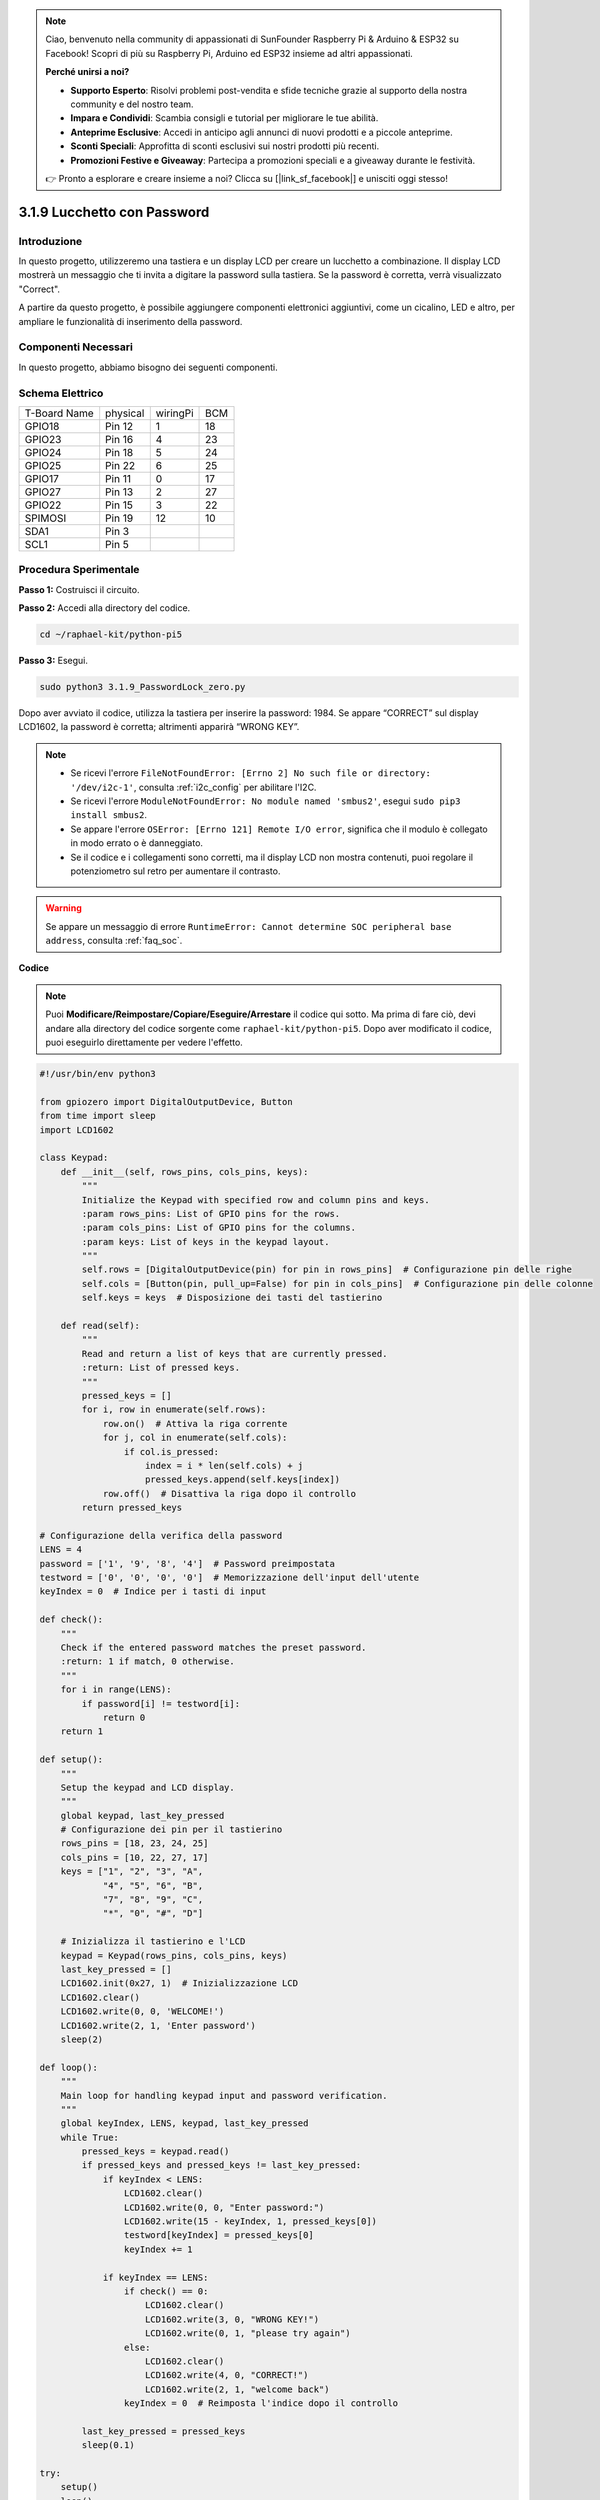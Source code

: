 .. note::

    Ciao, benvenuto nella community di appassionati di SunFounder Raspberry Pi & Arduino & ESP32 su Facebook! Scopri di più su Raspberry Pi, Arduino ed ESP32 insieme ad altri appassionati.

    **Perché unirsi a noi?**

    - **Supporto Esperto**: Risolvi problemi post-vendita e sfide tecniche grazie al supporto della nostra community e del nostro team.
    - **Impara e Condividi**: Scambia consigli e tutorial per migliorare le tue abilità.
    - **Anteprime Esclusive**: Accedi in anticipo agli annunci di nuovi prodotti e a piccole anteprime.
    - **Sconti Speciali**: Approfitta di sconti esclusivi sui nostri prodotti più recenti.
    - **Promozioni Festive e Giveaway**: Partecipa a promozioni speciali e a giveaway durante le festività.

    👉 Pronto a esplorare e creare insieme a noi? Clicca su [|link_sf_facebook|] e unisciti oggi stesso!

.. _py_pi5_password_lock:

3.1.9 Lucchetto con Password
================================

Introduzione
--------------

In questo progetto, utilizzeremo una tastiera e un display LCD per creare un 
lucchetto a combinazione. Il display LCD mostrerà un messaggio che ti invita 
a digitare la password sulla tastiera. Se la password è corretta, verrà 
visualizzato "Correct".

A partire da questo progetto, è possibile aggiungere componenti elettronici 
aggiuntivi, come un cicalino, LED e altro, per ampliare le funzionalità di 
inserimento della password.

Componenti Necessari
------------------------------

In questo progetto, abbiamo bisogno dei seguenti componenti.

.. image:: ../python_pi5/img/4.1.14_password_lock_list.png
    :width: 800
    :align: center

.. È sicuramente conveniente acquistare un kit completo, ecco il link:

.. .. list-table::
..     :widths: 20 20 20
..     :header-rows: 1

..     *   - Nome	
..         - COMPONENTI NEL KIT
..         - LINK
..     *   - Kit Raphael
..         - 337
..         - |link_Raphael_kit|

.. Puoi anche acquistarli separatamente dai link seguenti.

.. .. list-table::
..     :widths: 30 20
..     :header-rows: 1

..     *   - INTRODUZIONE AI COMPONENTI
..         - LINK PER L'ACQUISTO

..     *   - :ref:`gpio_extension_board`
..         - |link_gpio_board_buy|
..     *   - :ref:`breadboard`
..         - |link_breadboard_buy|
..     *   - :ref:`wires`
..         - |link_wires_buy|
..     *   - :ref:`resistor`
..         - |link_resistor_buy|
..     *   - :ref:`i2c_lcd1602`
..         - |link_i2clcd1602_buy|
..     *   - :ref:`keypad`
..         - \-

Schema Elettrico
------------------

============ ======== ======== ===
T-Board Name physical wiringPi BCM
GPIO18       Pin 12   1        18
GPIO23       Pin 16   4        23
GPIO24       Pin 18   5        24
GPIO25       Pin 22   6        25
GPIO17       Pin 11   0        17
GPIO27       Pin 13   2        27
GPIO22       Pin 15   3        22
SPIMOSI      Pin 19   12       10
SDA1         Pin 3             
SCL1         Pin 5             
============ ======== ======== ===

.. image:: ../python_pi5/img/4.1.14_password_lock_schematic.png
   :align: center

Procedura Sperimentale
--------------------------

**Passo 1:** Costruisci il circuito.

.. image:: ../python_pi5/img/4.1.14_password_lock_circuit.png

**Passo 2:** Accedi alla directory del codice.

.. raw:: html

   <run></run>

.. code-block:: 

    cd ~/raphael-kit/python-pi5

**Passo 3:** Esegui.

.. raw:: html

   <run></run>

.. code-block:: 

    sudo python3 3.1.9_PasswordLock_zero.py

Dopo aver avviato il codice, utilizza la tastiera per inserire la password: 
1984. Se appare “CORRECT” sul display LCD1602, la password è corretta; 
altrimenti apparirà “WRONG KEY”.

.. note::

    * Se ricevi l'errore ``FileNotFoundError: [Errno 2] No such file or directory: '/dev/i2c-1'``, consulta :ref:`i2c_config` per abilitare l'I2C.
    * Se ricevi l'errore ``ModuleNotFoundError: No module named 'smbus2'``, esegui ``sudo pip3 install smbus2``.
    * Se appare l'errore ``OSError: [Errno 121] Remote I/O error``, significa che il modulo è collegato in modo errato o è danneggiato.
    * Se il codice e i collegamenti sono corretti, ma il display LCD non mostra contenuti, puoi regolare il potenziometro sul retro per aumentare il contrasto.

.. warning::

    Se appare un messaggio di errore ``RuntimeError: Cannot determine SOC peripheral base address``, consulta :ref:`faq_soc`.

**Codice**

.. note::
    Puoi **Modificare/Reimpostare/Copiare/Eseguire/Arrestare** il codice qui sotto. Ma prima di fare ciò, devi andare alla directory del codice sorgente come ``raphael-kit/python-pi5``. Dopo aver modificato il codice, puoi eseguirlo direttamente per vedere l'effetto.

.. raw:: html

    <run></run>

.. code-block:: python

   #!/usr/bin/env python3

   from gpiozero import DigitalOutputDevice, Button
   from time import sleep
   import LCD1602

   class Keypad:
       def __init__(self, rows_pins, cols_pins, keys):
           """
           Initialize the Keypad with specified row and column pins and keys.
           :param rows_pins: List of GPIO pins for the rows.
           :param cols_pins: List of GPIO pins for the columns.
           :param keys: List of keys in the keypad layout.
           """
           self.rows = [DigitalOutputDevice(pin) for pin in rows_pins]  # Configurazione pin delle righe
           self.cols = [Button(pin, pull_up=False) for pin in cols_pins]  # Configurazione pin delle colonne
           self.keys = keys  # Disposizione dei tasti del tastierino

       def read(self):
           """
           Read and return a list of keys that are currently pressed.
           :return: List of pressed keys.
           """
           pressed_keys = []
           for i, row in enumerate(self.rows):
               row.on()  # Attiva la riga corrente
               for j, col in enumerate(self.cols):
                   if col.is_pressed:
                       index = i * len(self.cols) + j
                       pressed_keys.append(self.keys[index])
               row.off()  # Disattiva la riga dopo il controllo
           return pressed_keys

   # Configurazione della verifica della password
   LENS = 4
   password = ['1', '9', '8', '4']  # Password preimpostata
   testword = ['0', '0', '0', '0']  # Memorizzazione dell'input dell'utente
   keyIndex = 0  # Indice per i tasti di input

   def check():
       """
       Check if the entered password matches the preset password.
       :return: 1 if match, 0 otherwise.
       """
       for i in range(LENS):
           if password[i] != testword[i]:
               return 0
       return 1

   def setup():
       """
       Setup the keypad and LCD display.
       """
       global keypad, last_key_pressed
       # Configurazione dei pin per il tastierino
       rows_pins = [18, 23, 24, 25]
       cols_pins = [10, 22, 27, 17]
       keys = ["1", "2", "3", "A",
               "4", "5", "6", "B",
               "7", "8", "9", "C",
               "*", "0", "#", "D"]

       # Inizializza il tastierino e l'LCD
       keypad = Keypad(rows_pins, cols_pins, keys)
       last_key_pressed = []
       LCD1602.init(0x27, 1)  # Inizializzazione LCD
       LCD1602.clear()
       LCD1602.write(0, 0, 'WELCOME!')
       LCD1602.write(2, 1, 'Enter password')
       sleep(2)

   def loop():
       """
       Main loop for handling keypad input and password verification.
       """
       global keyIndex, LENS, keypad, last_key_pressed
       while True:
           pressed_keys = keypad.read()
           if pressed_keys and pressed_keys != last_key_pressed:
               if keyIndex < LENS:
                   LCD1602.clear()
                   LCD1602.write(0, 0, "Enter password:")
                   LCD1602.write(15 - keyIndex, 1, pressed_keys[0])
                   testword[keyIndex] = pressed_keys[0]
                   keyIndex += 1

               if keyIndex == LENS:
                   if check() == 0:
                       LCD1602.clear()
                       LCD1602.write(3, 0, "WRONG KEY!")
                       LCD1602.write(0, 1, "please try again")
                   else:
                       LCD1602.clear()
                       LCD1602.write(4, 0, "CORRECT!")
                       LCD1602.write(2, 1, "welcome back")
                   keyIndex = 0  # Reimposta l'indice dopo il controllo

           last_key_pressed = pressed_keys
           sleep(0.1)

   try:
       setup()
       loop()
   except KeyboardInterrupt:
       LCD1602.clear()  # Cancella il display LCD all'interruzione


**Spiegazione del Codice**

#. Lo script importa le classi per gestire i dispositivi di output digitale e i pulsanti dalla libreria gpiozero. Importa anche la funzione sleep dal modulo time, consentendo di aggiungere ritardi nell'esecuzione dello script. Inoltre, la libreria LCD1602 viene importata per il controllo del display LCD1602.

   .. code-block:: python

       #!/usr/bin/env python3
       from gpiozero import DigitalOutputDevice, Button
       from time import sleep
       import LCD1602

#. Definisce una classe personalizzata per la gestione del tastierino. Inizializza il tastierino con i pin delle righe e delle colonne specificati e fornisce un metodo ``read`` per rilevare i tasti premuti.

   .. code-block:: python

       class Keypad:
           def __init__(self, rows_pins, cols_pins, keys):
               """
               Initialize the Keypad with specified row and column pins and keys.
               :param rows_pins: List of GPIO pins for the rows.
               :param cols_pins: List of GPIO pins for the columns.
               :param keys: List of keys in the keypad layout.
               """
               self.rows = [DigitalOutputDevice(pin) for pin in rows_pins]  # Configurazione pin delle righe
               self.cols = [Button(pin, pull_up=False) for pin in cols_pins]  # Configurazione pin delle colonne
               self.keys = keys  # Disposizione dei tasti del tastierino

           def read(self):
               """
               Read and return a list of keys that are currently pressed.
               :return: List of pressed keys.
               """
               pressed_keys = []
               for i, row in enumerate(self.rows):
                   row.on()  # Attiva la riga corrente
                   for j, col in enumerate(self.cols):
                       if col.is_pressed:
                           index = i * len(self.cols) + j
                           pressed_keys.append(self.keys[index])
                   row.off()  # Disattiva la riga dopo il controllo
               return pressed_keys

#. Configura il sistema di verifica della password. ``LENS`` definisce la lunghezza della password. ``password`` è la password preimpostata corretta, mentre ``testword`` viene utilizzato per memorizzare l'input dell'utente. ``keyIndex`` traccia la posizione corrente nell'input dell'utente.

   .. code-block:: python

       # Configurazione della verifica della password
       LENS = 4
       password = ['1', '9', '8', '4']  # Password preimpostata
       testword = ['0', '0', '0', '0']  # Memorizzazione input dell'utente
       keyIndex = 0  # Indice per i tasti di input

#. Funzione per confrontare la password inserita (``testword``) con la password preimpostata (``password``) e restituire il risultato.

   .. code-block:: python

       def check():
           """
           Check if the entered password matches the preset password.
           :return: 1 if match, 0 otherwise.
           """
           for i in range(LENS):
               if password[i] != testword[i]:
                   return 0
           return 1

#. Inizializza il tastierino e il display LCD. Mostra un messaggio di benvenuto e le istruzioni per inserire la password.

   .. code-block:: python

       def setup():
           """
           Setup the keypad and LCD display.
           """
           global keypad, last_key_pressed
           # Configurazione dei pin per il tastierino
           rows_pins = [18, 23, 24, 25]
           cols_pins = [10, 22, 27, 17]
           keys = ["1", "2", "3", "A",
                   "4", "5", "6", "B",
                   "7", "8", "9", "C",
                   "*", "0", "#", "D"]

           # Inizializza tastierino e LCD
           keypad = Keypad(rows_pins, cols_pins, keys)
           last_key_pressed = []
           LCD1602.init(0x27, 1)  # Inizializzazione LCD
           LCD1602.clear()
           LCD1602.write(0, 0, 'WELCOME!')
           LCD1602.write(2, 1, 'Enter password')
           sleep(2)

#. Il ciclo principale per la gestione dell'input dal tastierino e la verifica della password. Aggiorna il display LCD in base alla password inserita e fornisce feedback se la password è corretta o errata.

   .. code-block:: python

       def loop():
           """
           Main loop for handling keypad input and password verification.
           """
           global keyIndex, LENS, keypad, last_key_pressed
           while True:
               pressed_keys = keypad.read()
               if pressed_keys and pressed_keys != last_key_pressed:
                   if keyIndex < LENS:
                       LCD1602.clear()
                       LCD1602.write(0, 0, "Enter password:")
                       LCD1602.write(15 - keyIndex, 1, pressed_keys[0])
                       testword[keyIndex] = pressed_keys[0]
                       keyIndex += 1

                   if keyIndex == LENS:
                       if check() == 0:
                           LCD1602.clear()
                           LCD1602.write(3, 0, "WRONG KEY!")
                           LCD1602.write(0, 1, "please try again")
                       else:
                           LCD1602.clear()
                           LCD1602.write(4, 0, "CORRECT!")
                           LCD1602.write(2, 1, "welcome back")
                       keyIndex = 0  # Reimposta l'indice dopo il controllo

               last_key_pressed = pressed_keys
               sleep(0.1)

#. Esegue la configurazione ed entra nel ciclo principale. Consente un'uscita pulita dal programma utilizzando un'interruzione da tastiera (Ctrl+C), cancellando il display LCD.

   .. code-block:: python

       try:
           setup()
           loop()
       except KeyboardInterrupt:
           LCD1602.clear()  # Cancella il display LCD all'interruzione
